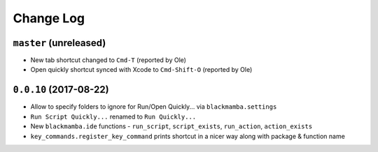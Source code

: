 ==========
Change Log
==========

``master`` (unreleased)
-------------------------

* New tab shortcut changed to ``Cmd-T`` (reported by Ole)
* Open quickly shortcut synced with Xcode to ``Cmd-Shift-O`` (reported by Ole)


``0.0.10`` (2017-08-22)
-----------------------

* Allow to specify folders to ignore for Run/Open Quickly... via ``blackmamba.settings``
* ``Run Script Quickly...`` renamed to ``Run Quickly...``
* New ``blackmamba.ide`` functions - ``run_script``, ``script_exists``, ``run_action``,
  ``action_exists``
* ``key_commands.register_key_command`` prints shortcut in a nicer way along with package
  & function name
 
